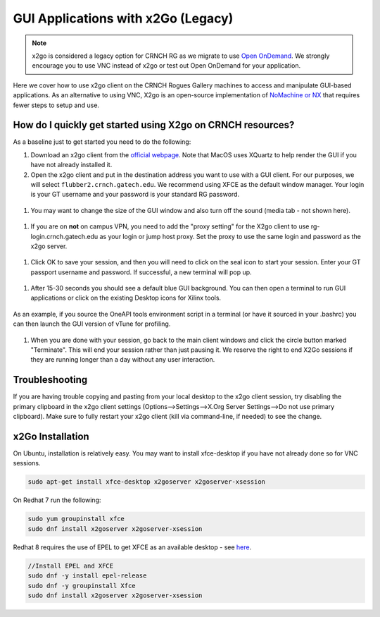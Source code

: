 GUI Applications with x2Go (Legacy)
==================================

.. note::
   x2go is considered a legacy option for CRNCH RG as we migrate to use `Open OnDemand <https://gt-crnch-rg.readthedocs.io/en/main/general/open-on-demand.html>`__. We strongly encourage you to use VNC instead of x2go or test out Open OnDemand for your application.

Here we cover how to use x2go client on the CRNCH Rogues Gallery machines to access and manipulate GUI-based applications. As an alternative to using VNC, X2go is an open-source implementation of `NoMachine or NX <https://en.wikipedia.org/wiki/NX_technology>`__ that requires fewer steps to setup and use.


How do I quickly get started using X2go on CRNCH resources?
-----------------------------------------------------------

As a baseline just to get started you need to do the following:

1. Download an x2go client from the `official
   webpage <https://wiki.x2go.org/doku.php/download:start>`__. Note that
   MacOS uses XQuartz to help render the GUI if you have not already
   installed it.

2. Open the x2go client and put in the destination address you want to
   use with a GUI client. For our purposes, we will select
   ``flubber2.crnch.gatech.edu``. We recommend using XFCE as the default
   window manager. Your login is your GT username and your password is
   your standard RG password.

.. figure:: ../figures/general/x2go/x2go_client_login_1.png
   :alt:

1. You may want to change the size of the GUI window and also turn off
   the sound (media tab - not shown here).

.. figure:: ../figures/general/x2go/x2go_client_login_2.png
   :alt: 

1. If you are on **not** on campus VPN, you need to add the "proxy
   setting" for the X2go client to use rg-login.crnch.gatech.edu as your
   login or jump host proxy. Set the proxy to use the same login and
   password as the x2go server.

.. figure:: ../figures/general/x2go/x2go_client_login_proxy.png
   :alt: 

1. Click OK to save your session, and then you will need to click on the
   seal icon to start your session. Enter your GT passport username and
   password. If successful, a new terminal will pop up.

.. figure:: ../figures/general/x2go/x2go_client_login_3.png
   :alt: 

1. After 15-30 seconds you should see a default blue GUI background. You
   can then open a terminal to run GUI applications or click on the
   existing Desktop icons for Xilinx tools.

.. figure:: ../figures/general/x2go/x2go_client_terminal.png
   :alt: 

As an example, if you source the OneAPI tools environment script in a
terminal (or have it sourced in your .bashrc) you can then launch the
GUI version of vTune for profiling.

.. figure:: ../figures/general/x2go/x2go_vtune_one_api.png
   :alt: 

1. When you are done with your session, go back to the main client
   windows and click the circle button marked "Terminate". This will end
   your session rather than just pausing it. We reserve the right to end
   X2Go sessions if they are running longer than a day without any user
   interaction.

.. figure:: ../figures/general/x2go/x2go_client_pause_quit.png
   :alt: 

Troubleshooting
---------------

If you are having trouble copying and pasting from your local desktop to
the x2go client session, try disabling the primary clipboard in the x2go
client settings (Options-->Settings-->X.Org Server Settings-->Do not use
primary clipboard). Make sure to fully restart your x2go client (kill
via command-line, if needed) to see the change.

x2Go Installation
------------

On Ubuntu, installation is relatively easy. You may want to install
xfce-desktop if you have not already done so for VNC sessions.

.. code::

   sudo apt-get install xfce-desktop x2goserver x2goserver-xsession

On Redhat 7 run the following:

.. code::

   sudo yum groupinstall xfce
   sudo dnf install x2goserver x2goserver-xsession

Redhat 8 requires the use of EPEL to get XFCE as an available desktop -
see `here <https://forum.xfce.org/viewtopic.php?id=13412>`__.

.. code::

   //Install EPEL and XFCE
   sudo dnf -y install epel-release
   sudo dnf -y groupinstall Xfce
   sudo dnf install x2goserver x2goserver-xsession
